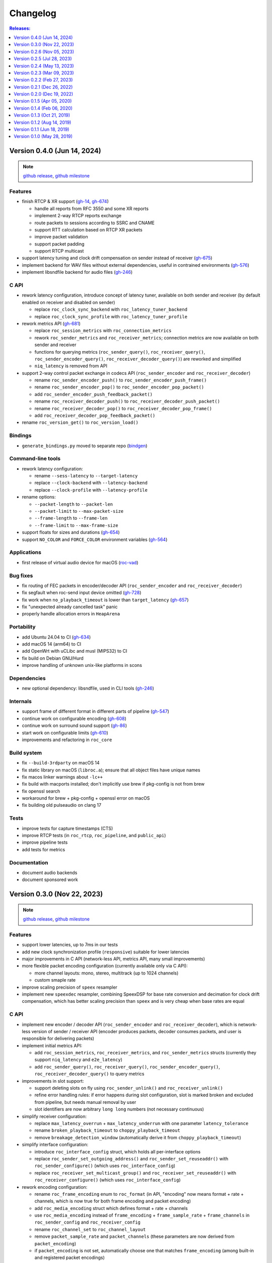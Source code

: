 Changelog
*********

.. contents:: Releases:
   :local:
   :depth: 1

..
    Features
    C API
    Bindings
    Command-line tools
    Applications
    Bug fixes
    Portability
    Security
    Dependencies
    Internals
    Build system
    Packaging
    Tests
    Documentation

.. _v0.4.0:

Version 0.4.0 (Jun 14, 2024)
============================

.. note::

  `github release <https://github.com/roc-streaming/roc-toolkit/releases/tag/v0.4.0>`__, `github milestone <https://github.com/roc-streaming/roc-toolkit/milestone/16>`__

Features
--------

* finish RTCP & XR support (`gh-14 <https://github.com/roc-streaming/roc-toolkit/issues/14>`_, `gh-674 <https://github.com/roc-streaming/roc-toolkit/issues/674>`_)

  * handle all reports from RFC 3550 and some XR reports
  * implement 2-way RTCP reports exchange
  * route packets to sessions according to SSRC and CNAME
  * support RTT calculation based on RTCP XR packets
  * improve packet validation
  * support packet padding
  * support RTCP multicast

* support latency tuning and clock drift compensation on sender instead of receiver (`gh-675 <https://github.com/roc-streaming/roc-toolkit/issues/675>`_)
* implement backend for WAV files without external dependencies, useful in contrained environments (`gh-576 <https://github.com/roc-streaming/roc-toolkit/issues/576>`_)
* implement libsndfile backend for audio files (`gh-246 <https://github.com/roc-streaming/roc-toolkit/issues/246>`_)

C API
-----

* rework latency configuration, introduce concept of latency tuner, available on both sender and receiver (by default enabled on receiver and disabled on sender)

  * replace ``roc_clock_sync_backend`` with ``roc_latency_tuner_backend``
  * replace ``roc_clock_sync_profile`` with ``roc_latency_tuner_profile``

* rework metrics API (`gh-681 <https://github.com/roc-streaming/roc-toolkit/issues/681>`_)

  * replace ``roc_session_metrics`` with ``roc_connection_metrics``
  * rework ``roc_sender_metrics`` and ``roc_receiver_metrics``; connection metrics are now available on both sender and receiver
  * functions for querying metrics (``roc_sender_query()``, ``roc_receiver_query()``, ``roc_sender_encoder_query()``, ``roc_receiver_decoder_query()``) are reworked and simplified
  * ``niq_latency`` is removed from API

* support 2-way control packet exchange in codecs API (``roc_sender_encoder`` and ``roc_receiver_decoder``)

  * rename ``roc_sender_encoder_push()`` to ``roc_sender_encoder_push_frame()``
  * rename ``roc_sender_encoder_pop()`` to ``roc_sender_encoder_pop_packet()``
  * add ``roc_sender_encoder_push_feedback_packet()``
  * rename ``roc_receiver_decoder_push()`` to ``roc_receiver_decoder_push_packet()``
  * rename ``roc_receiver_decoder_pop()`` to ``roc_receiver_decoder_pop_frame()``
  * add ``roc_receiver_decoder_pop_feedback_packet()``

* rename ``roc_version_get()`` to ``roc_version_load()``

Bindings
--------

* ``generate_bindings.py`` moved to separate repo (`bindgen <https://github.com/roc-streaming/bindgen/>`_)

Command-line tools
------------------

* rework latency configuration:

  * rename ``--sess-latency`` to ``--target-latency``
  * replace ``--clock-backend`` with ``--latency-backend``
  * replace ``--clock-profile`` with ``--latency-profile``

* rename options:

  * ``--packet-length`` to ``--packet-len``
  * ``--packet-limit`` to ``--max-packet-size``
  * ``--frame-length`` to ``--frame-len``
  * ``--frame-limit`` to ``--max-frame-size``

* support floats for sizes and durations (`gh-654 <https://github.com/roc-streaming/roc-toolkit/issues/654>`_)
* support ``NO_COLOR`` and ``FORCE_COLOR`` environment variables (`gh-564 <https://github.com/roc-streaming/roc-toolkit/issues/564>`_)

Applications
------------

* first release of virtual audio device for macOS (`roc-vad <https://github.com/roc-streaming/roc-vad>`_)

Bug fixes
---------

* fix routing of FEC packets in encoder/decoder API (``roc_sender_encoder`` and ``roc_receiver_decoder``)
* fix segfault when roc-send input device omitted (`gh-728 <https://github.com/roc-streaming/roc-toolkit/issues/728>`_)
* fix work when ``no_playback_timeout`` is lower than ``target_latency`` (`gh-657 <https://github.com/roc-streaming/roc-toolkit/issues/657>`_)
* fix "unexpected already cancelled task" panic
* properly handle allocation errors in ``HeapArena``

Portability
-----------

* add Ubuntu 24.04 to CI (`gh-634 <https://github.com/roc-streaming/roc-toolkit/issues/634>`_)
* add macOS 14 (arm64) to CI
* add OpenWrt with uCLibc and musl (MIPS32) to CI
* fix build on Debian GNU/Hurd
* improve handling of unknown unix-like platforms in scons

Dependencies
------------

* new optional dependency: libsndfile, used in CLI tools (`gh-246 <https://github.com/roc-streaming/roc-toolkit/issues/246>`_)

Internals
---------

* support frame of different format in different parts of pipeline (`gh-547 <https://github.com/roc-streaming/roc-toolkit/issues/547>`_)
* continue work on configurable encoding (`gh-608 <https://github.com/roc-streaming/roc-toolkit/issues/608>`_)
* continue work on surround sound support (`gh-86 <https://github.com/roc-streaming/roc-toolkit/issues/86>`_)
* start work on configurable limits (`gh-610 <https://github.com/roc-streaming/roc-toolkit/issues/610>`_)
* improvements and refactoring in ``roc_core``

Build system
------------

* fix ``--build-3rdparty`` on macOS 14
* fix static library on macOS (``libroc.a``); ensure that all object files have unique names
* fix macos linker warnings about ``-lc++``
* fix build with macports installed; don't implicitly use brew if pkg-config is not from brew
* fix openssl search
* workaround for brew + pkg-config + openssl error on macOS
* fix building old pulseaudio on clang 17

Tests
-----

* improve tests for capture timestamps (CTS)
* improve RTCP tests (in ``roc_rtcp``, ``roc_pipeline``, and ``public_api``)
* improve pipeline tests
* add tests for metrics

Documentation
-------------

* document audio backends
* document sponsored work

.. _v0.3.0:

Version 0.3.0 (Nov 22, 2023)
============================

.. note::

  `github release <https://github.com/roc-streaming/roc-toolkit/releases/tag/v0.3.0>`__, `github milestone <https://github.com/roc-streaming/roc-toolkit/milestone/13>`__

Features
--------

* support lower latencies, up to 7ms in our tests
* add new clock synchronization profile (``responsive``) suitable for lower latencies
* major improvements in C API (network-less API, metrics API, many small improvements)
* more flexible packet encoding configuration (currently available only via C API):

  * more channel layouts: mono, stereo, multitrack (up to 1024 channels)
  * custom smaple rate

* improve scaling precision of ``speex`` resampler
* implement new ``speexdec`` resampler, combining SpeexDSP for base rate conversion and decimation for clock drift compensation, which has better scaling precision than ``speex`` and is very cheap when base rates are equal

C API
-----

* implement new encoder / decoder API (``roc_sender_encoder`` and ``roc_receiver_decoder``), which is network-less version of sender / receiver API (encoder produces packets, decoder consumes packets, and user is responsible for delivering packets)

* implement initial metrics API:

  * add ``roc_session_metrics``, ``roc_receiver_metrics``, and ``roc_sender_metrics`` structs (currently they support ``niq_latency`` and ``e2e_latency``)
  * add ``roc_sender_query()``, ``roc_receiver_query()``, ``roc_sender_encoder_query()``, ``roc_receiver_decoder_query()`` to query metrics

* improvements in slot support:

  * support deleting slots on fly using ``roc_sender_unlink()`` and ``roc_receiver_unlink()``
  * refine error handling rules: if error happens during slot configuration, slot is marked broken and excluded from pipeline, but needs manual removal by user
  * slot identifiers are now arbitrary ``long long`` numbers (not necessary continuous)

* simplify receiver configuration:

  * replace ``max_latency_overrun`` + ``max_latency_underrun`` with one parameter ``latency_tolerance``
  * rename ``broken_playback_timeout`` to ``choppy_playback_timeout``
  * remove ``breakage_detection_window`` (automatically derive it from ``choppy_playback_timeout``)

* simplify interface configuration:

  * introduce ``roc_interface_config`` struct, which holds all per-interface options
  * replace ``roc_sender_set_outgoing_address()`` and ``roc_sender_set_reuseaddr()`` with ``roc_sender_configure()`` (which uses ``roc_interface_config``)
  * replace ``roc_receiver_set_multicast_group()`` and ``roc_receiver_set_reuseaddr()`` with ``roc_receiver_configure()`` (which uses ``roc_interface_config``)

* rework encoding configuration:

  * rename ``roc_frame_encoding`` enum to ``roc_format`` (in API, "encoding" now means format + rate + channels, which is now true for both frame encoding and packet encoding)
  * add ``roc_media_encoding`` struct which defines format + rate + channels
  * use ``roc_media_encoding`` instead of ``frame_encoding`` + ``frame_sample_rate`` + ``frame_channels`` in ``roc_sender_config`` and ``roc_receiver_config``
  * rename ``roc_channel_set`` to ``roc_channel_layout``
  * remove ``packet_sample_rate`` and ``packet_channels`` (these parameters are now derived from ``packet_encoding``)
  * if ``packet_encoding`` is not set, automatically choose one that matches ``frame_encoding`` (among built-in and registered packet encodings)

* support channel layouts:

  * ``ROC_CHANNEL_LAYOUT_MONO``
  * ``ROC_CHANNEL_LAYOUT_STEREO``
  * ``ROC_CHANNEL_LAYOUT_MULTITRACK`` - up to 1024 channels without special meaning

* support packet encodings:

  * ``ROC_PACKET_ENCODING_AVP_L16_MONO``
  * ``ROC_PACKET_ENCODING_AVP_L16_STEREO``

* support registering custom packet encodings using ``roc_context_register_encoding()``

* add ``roc_clock_sync_backend`` parameter, with two values:

  * ``ROC_CLOCK_SYNC_BACKEND_DISABLE`` - do not adjust receiver clock
  * ``ROC_CLOCK_SYNC_BACKEND_NIQ`` - adjust receiver clock based on network incoming queue size (current behavior)

* add ``roc_clock_sync_profile`` parameter with three values:

  * ``ROC_CLOCK_SYNC_PROFILE_GRADUAL`` - adjust clock smoothly (old behavior, good for high jitter and high latency)
  * ``ROC_CLOCK_SYNC_PROFILE_RESPONSIVE`` - adjust clock smoothly (good for low jitter and low latency)
    ``ROC_CLOCK_SYNC_PROFILE_DEFAULT`` - select profile automatically based on ``target_latency``

* rename ``ROC_CLOCK_EXTERNAL`` / ``ROC_CLOCK_INTERNAL`` to ``ROC_CLOCK_SOURCE_EXTERNAL`` / ``ROC_CLOCK_SOURCE_INTERNAL``

* add ``ROC_RESAMPLER_BACKEND_SPEEXDEC`` backend

* add ``ROC_VERSION`` and ``ROC_VERSION_CODE()``

Bindings
--------

* add script for generating enums in bindings repos (java, go)

Command-line tools
------------------

* replace ``--min-latency`` + ``--max-latency`` with ``--latency-tolerance``
* remove ``--no-resampling`` (use ``--clock-backend=disable`` instead)
* add ``--clock-backend`` and ``--clock-profile``
* rename ``--np-timeout`` to ``--no-play-timeout``
* replace ``--bp-timeout`` + ``--bp-window`` with ``--choppy-play-timeout``
* rename ``--beeping`` to ``--beep``
* rename ``roc-conv`` tool to ``roc-copy``
* list supported endpoint schemes in ``--print-supported``

Bug fixes
---------

* fix NTP 2036 year problem
* fix latency reported in logs

Internals
---------

* change default packet length from ``7ms`` to ``2.5ms``
* get rid of hard-coded frame length in pipeline components (now they work with any requested frame length), which allows to handle latencies lower than default frame length
* support capture timestamps (CTS) in packets and frames (based on RTCP + NTP) and forward them through the pipeline, needed for end-to-end latency calculation
* start work on calculation of end-to-end latency (overall delay from sender to receiver, including I/O and network)
* start work for automatic mapping between different channel layouts and orders (including mono, stereo, surround, and multitrack layouts)
* start work for reporting and forwarding error codes through the pipeline
* implement fast lock-free PRNG
* optimize task processing: process pipeline tasks in-place when they're scheduled from I/O thread, to avoid unnecessary delays
* improve memory protection:

  * always employ memory poisoning in arenas and pools
  * implement buffer overflow protection using canary guards in arenas and pools
  * implement ownership checks in arenas and pools

* module ``roc_peer`` renamed to ``roc_node`` (because it now has non-peer nodes)

Build system
------------

* add ``--compiler-launcher`` scons option (may be used for ``ccache``)
* correctly handle ``--enable-debug-3rdparty`` for all dependencies

Documentation
-------------

* improve C API doxygen comments
* fix pulseaudio C API examples
* numerous improvements and updates in sphinx documentation

.. _v0.2.6:

Version 0.2.6 (Nov 05, 2023)
============================

.. note::

  `github release <https://github.com/roc-streaming/roc-toolkit/releases/tag/v0.2.6>`__, `github milestone <https://github.com/roc-streaming/roc-toolkit/milestone/15>`__

Packaging
---------

* build debian packages on debian:bullseye
* in debian packages, statically link all dependencies except ``libc``, ``libasound``, ``libpulse``
* ensure that packages are installable on debian:oldstable, debian:stable, ubuntu:20.04, ubuntu:22.04, ubuntu:latest

.. _v0.2.5:

Version 0.2.5 (Jul 28, 2023)
============================

.. note::

  `github release <https://github.com/roc-streaming/roc-toolkit/releases/tag/v0.2.5>`__, `github milestone <https://github.com/roc-streaming/roc-toolkit/milestone/14>`__

Bug fixes
---------

* fix byte order conversion

Build system
------------

* fix compiler type detection when compiler is specified via ``CC`` or ``CXX`` variable
* export symbols of dependencies built by ``--build-3rdparty`` when building static library (``libroc.a``), to avoid linker errors when using it

.. _v0.2.4:

Version 0.2.4 (May 13, 2023)
============================

.. note::

  `github release <https://github.com/roc-streaming/roc-toolkit/releases/tag/v0.2.4>`__, `github milestone <https://github.com/roc-streaming/roc-toolkit/milestone/12>`__

C API
-----

* always set ``file`` and ``line`` in ``roc_log_message``

Command-line tools
------------------

* support PulseAudio sources in ``roc-send``
* support ``--io-latency`` option in ``roc-send``

Bug fixes
---------

* fix potential race
* fix byte order detection on Android
* do not write to log from shared library destructor
* stop using user-provided log handler after entering shared library destructor

Internals
---------

* improve logging
* refactor scons scripts

Build system
------------

* fix ``--build-3rdparty=sox`` when ``sndio`` is installed
* fix ``--build-3rdparty=google-benchmark`` when there is ``python3``, but no ``python`` in PATH
* fix OpenSSL platform detection in ``--build-3rdparty=openssl`` when not cross-compiling
* set Android API level to ``21``
* add ``--macos-platform`` and ``--macos-arch`` scons options
* by default, set ``--macos-platform`` to current OS, to avoid linker warnings about incompatible macOS deployment targets
* support building macOS universal binaries by providing multiple values for ``--macos-arch``
* propagate Android platform, macOS platform, and macOS architectures to ``--build--3rdparty``
* unexport all symbols except ``roc_*`` from ``libroc.so`` and ``libroc.a`` on Linux, and ``libroc.dylib`` on macOS
* resolve ``pkg-config`` absolute path

Documentation
-------------

* minor updates

.. _v0.2.3:

Version 0.2.3 (Mar 09, 2023)
============================

.. note::

  `github release <https://github.com/roc-streaming/roc-toolkit/releases/tag/v0.2.3>`__, `github milestone <https://github.com/roc-streaming/roc-toolkit/milestone/11>`__

C API
-----

* add ``roc_receiver_set_reuseaddr`` and ``roc_sender_set_reuseaddr``

Command-line tools
------------------

* add ``--reuseaddr`` to ``roc-recv`` and ``roc-send``

Bug fixes
---------

* fix formatting of endpoint URI with zero port
* fix usage of multicast with RTCP in ``roc-recv``

Build system
------------

* add new dependency OpenSSL
* fix work with SCons 4.5
* exclude sox and libpulse from .pc file for libroc

Packaging
---------

* add debian packages and publish them on github
* add rpm packages spec

Documentation
-------------

* minor updates

.. _v0.2.2:

Version 0.2.2 (Feb 27, 2023)
============================

.. note::

  `github release <https://github.com/roc-streaming/roc-toolkit/releases/tag/v0.2.2>`__, `github milestone <https://github.com/roc-streaming/roc-toolkit/milestone/9>`__

C API
-----

* rename ``roc_get_version`` to ``roc_version_get``

Bug fixes
---------

* fix crash in ``roc_log_set_handler`` when argument is NULL

Build system
------------

* fix build on recent Android NDK
* install ``.pc`` file to ``<libdir>/pkgconfig`` instead of ``PKG_CONFIG_PATH``
* add support for ``DESTDIR``
* strip symbols in release build

Documentation
-------------

* minor updates

.. _v0.2.1:

Version 0.2.1 (Dec 26, 2022)
============================

.. note::

  `github release <https://github.com/roc-streaming/roc-toolkit/releases/tag/v0.2.1>`__, `github milestone <https://github.com/roc-streaming/roc-toolkit/milestone/10>`__

Build system
------------

* install to ``/usr`` by default (except macOS)

Documentation
-------------

* minor updates

.. _v0.2.0:

Version 0.2.0 (Dec 19, 2022)
============================

.. note::

  `github release <https://github.com/roc-streaming/roc-toolkit/releases/tag/v0.2.0>`__, `github milestone <https://github.com/roc-streaming/roc-toolkit/milestone/2>`__

Features
--------

* support multicast
* support broadcast
* support speex resampler and make it default
* support slots (connect sender to multiple receivers and vice versa)
* initial support for RTCP

C API
-----

* return error codes from ``roc_context_open``, ``roc_receiver_open``, ``roc_sender_open``
* introduce ``roc_endpoint`` to identify endpoints using URI
* rename ``roc_fec_code`` to ``roc_fec_encoding``
* add ``roc_resampler_backend``
* add ``roc_clock_source``
* add ``roc_version`` and friends

Bindings
--------

* add Go bindings (`roc-go <https://github.com/roc-streaming/roc-go/>`_)
* add Java bindings (`roc-java <https://github.com/roc-streaming/roc-java/>`_)

Command-line tools
------------------

* use URIs to identify audio devices and endpoints
* add ``--backup`` option to ``roc-recv``
* replace ``--frame-size`` with ``--frame-length`` and ``--frame-limit``
* remove ``--resampler-interp`` and ``--resampler-window``

Applications
------------

* move PulseAudio modules to `roc-pulse <https://github.com/roc-streaming/roc-pulse/>`_ repo
* add `roc-droid <https://github.com/roc-streaming/roc-droid/>`_ Android app

Bug fixes
---------

* fix race in PRNG
* fix race in mutex and semaphore on macOS
* fix potential deadlock in network code

Portability
-----------

* Linux / aarch64 build fixes
* Android build fixes
* macOS build fixes
* FreeBSD build fixes
* support generic Unix target
* continuous integration for more Linux distros
* continuous integration for Android
* testing on Raspberry Pi 4

Internals
---------

* add ``roc_peer`` module
* add ``roc_ctl`` module
* support for asynchronous tasks in ``roc_pipeline``, ``roc_netio``, ``roc_ctl``
* lock-free task queues
* optimizations to avoid unnecessary context switches
* improvements in memory pools
* improvements in logger
* self-profiling
* start work on SDP support
* preparations for RTSP support
* rework project structure
* lots of small improvements

Build system
------------

* add ``--enable-static`` and ``--disable-shared``
* add ``--disable-soversion`` option
* compatibility with recent SCons versions
* compatibility with different Python versions
* improve toolchain detection
* generate ``.pc`` file for pkg-config
* fix build with recent PulseAudio
* fix build with recent libunwind
* fixes for building third-parties

Tests
-----

* add benchmarks
* lots of small updates

Documentation
-------------

* document Android bulding and testing
* lots of small updates

.. _v0.1.5:

Version 0.1.5 (Apr 05, 2020)
============================

.. note::

  `github release <https://github.com/roc-streaming/roc-toolkit/releases/tag/v0.1.5>`__, `github milestone <https://github.com/roc-streaming/roc-toolkit/milestone/7>`__

Portability
-----------

* fix building on Manjaro Linux
* fix building on Yocto Linux
* add openSUSE to continuous integration and user cookbook
* drop Xcode 7.3 from continuous integration, add Xcode 11.3

Build system
------------

* correctly handle arguments in environment variables like CXX/CC/LD/etc (for Yocto Linux)
* correctly handle spaces in environment variables (for Yocto Linux)
* fix environment overrides checks
* fix building of the host tools when cross-compiling
* fix warnings on Clang 11
* fix sphinx invocation
* explicitly disable Orc when building PulseAudio using --build-3rdparty
* explicitly enable -pthread or -lpthread for libsndfile (for Manjaro Linux)
* user CMake instead of autotools when building libuv for Android using ``--build-3rdparty``
* switch to libuv 1.35.0 by default in ``--build-3rdparty``
* check for unknown names in ``--build-3rdparty``

.. _v0.1.4:

Version 0.1.4 (Feb 06, 2020)
============================

.. note::

  `github release <https://github.com/roc-streaming/roc-toolkit/releases/tag/v0.1.4>`__, `github milestone <https://github.com/roc-streaming/roc-toolkit/milestone/6>`__

Internals
---------

* fix logging

Build system
------------

* make ``/usr/local`` prefix default everywhere except Linux
* make default compiler consistent with CXX var
* fix handling of RAGEL, GENGETOPT, DOXYGEN, SPHINX_BUILD, and BREATHE_APIDOC vars
* fix SoX download URL (again)
* fix CPU count calculation

Documentation
-------------

* update PulseAudio version numbers in "User cookbook"
* update CONTRIBUTING and "Coding guidelines"
* update maintainers and contributors list

.. _v0.1.3:

Version 0.1.3 (Oct 21, 2019)
============================

.. note::

  `github release <https://github.com/roc-streaming/roc-toolkit/releases/tag/v0.1.3>`__, `github milestone <https://github.com/roc-streaming/roc-toolkit/milestone/5>`__

Command-line tools
------------------

* add ``--list-drivers`` option
* add git commit hash to version info

Internals
---------

* print backtrace on Linux and macOS using libunwind instead of glibc backtrace module
* print backtrace on Android using bionic backtrace module
* colored logging

Build system
------------

* add libunwind optional dependency (enabled by default)
* add ragel required dependency
* rename "uv" to "libuv" in ``--build-3rdparty``
* don't hide symbols in debug builds
* strip symbols in release builds
* fix building on recent Python versions
* fix SoX download URL
* fix PulseAudio version parsing
* automatically apply memfd patch when building PulseAudio
* automatically fix libasound includes when building PulseAudio

.. _v0.1.2:

Version 0.1.2 (Aug 14, 2019)
============================

.. note::

  `github release <https://github.com/roc-streaming/roc-toolkit/releases/tag/v0.1.2>`__, `github milestone <https://github.com/roc-streaming/roc-toolkit/milestone/4>`__

Bug fixes
---------

* fix handling of inconsistent port protocols / FEC schemes
* fix IPv6 support
* fix incorrect usage of SO_REUSEADDR
* fix panic on bind error
* fix race in port removing code
* fix packet flushing mechanism
* fix backtrace printing on release builds

Portability
-----------

* fix building on musl libc
* continuous integration for Alpine Linux

Internals
---------

* rework audio codecs interfaces (preparations for Opus and read-aheads support)
* minor refactoring in FEC support
* improve logging

Build system
------------

* allow to configure installation directories
* auto-detect system library directory and PulseAudio module directory

Documentation
-------------

* extend "Forward Erasure Correction codes" page
* add new pages: "Usage", "Publications", "Licensing", "Contacts", "Authors"
* replace "Guidelines" page with "Contribution Guidelines", "Coding guidelines", and "Version control"

.. _v0.1.1:

Version 0.1.1 (Jun 18, 2019)
============================

.. note::

  `github release <https://github.com/roc-streaming/roc-toolkit/releases/tag/v0.1.1>`__, `github milestone <https://github.com/roc-streaming/roc-toolkit/milestone/3>`__

Bug fixes
---------

* fix memory corruption in OpenFEC / LDPC-Staircase (fix available in our fork)
* fix false positives in stream breakage detection

Portability
-----------

* start working on Android port; Roc PulseAudio modules are now available in Termux unstable repo
* continuous integration for Android / arm64 (minimal build)
* docker image for aarch64-linux-android toolchain

Build system
------------

* fix multiple build issues on macOS
* fix multiple build issues with cross-compilation and Android build
* fix issues with building third-parties
* fix issues with compilation db generation
* set library soname/install_name and install proper symlinks
* improve configuration options
* improve system type detection and system tools search
* improve scripts portability
* better handling of build environment variables

Tests
-----

* fix resampler AWGN tests
* add travis job to run tests under valgrind

.. _v0.1.0:

Version 0.1.0 (May 28, 2019)
============================

.. note::

  `github release <https://github.com/roc-streaming/roc-toolkit/releases/tag/v0.1.0>`__, `github milestone <https://github.com/roc-streaming/roc-toolkit/milestone/1>`__

Features
--------

* streaming CD-quality audio using RTP (PCM 16-bit stereo)
* maintaining pre-configured target latency
* restoring lost packets using FECFRAME with Reed-Solomon and LDPC-Staircase FEC schemes
* converting between the sender and receiver clock domains using resampler
* converting between the network and input/output sample rates
* configurable resampler profiles for different CPU and quality requirements
* mixing simultaneous streams from multiple senders on the receiver
* binding receiver to multiple ports with different protocols
* interleaving packets to increase the chances of successful loss recovery
* detecting and restarting broken streams

C API
-----

* initial version of transport API (roc_sender, roc_receiver)

Command-line tools
------------------

* initial version of command-line tools (roc-send, roc-recv, roc-conv)

Applications
------------

* initial version of PulseAudio transport (module-roc-sink, module-roc-sink-input)

Portability
-----------

* GNU/Linux support
* macOS support
* continuous integration for Ubuntu, Debian, Fedora, CentOS, Arch Linux, macOS
* continuous integration for x86_64, ARMv6, ARMv7, ARMv8
* toolchain docker images for arm-bcm2708hardfp-linux-gnueabi, arm-linux-gnueabihf, aarch64-linux-gnu
* testing on Raspberry Pi 3 Model B, Raspberry Pi Zero W, Orange Pi Lite 2
